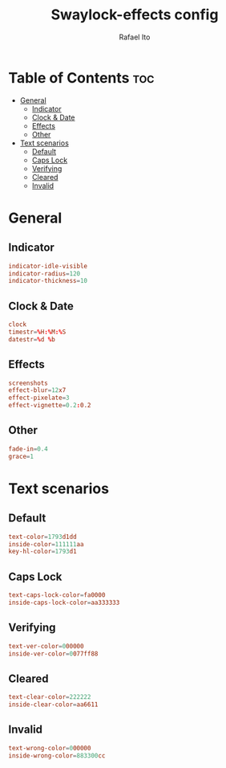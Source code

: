 #+TITLE: Swaylock-effects config
#+AUTHOR: Rafael Ito
#+DESCRIPTION: config file for swaylock-effects
#+PROPERTY: header-args :tangle ./config
#+STARTUP: showeverything
#+auto_tangle: t
* Table of Contents :toc:
- [[#general][General]]
  - [[#indicator][Indicator]]
  - [[#clock--date][Clock & Date]]
  - [[#effects][Effects]]
  - [[#other][Other]]
- [[#text-scenarios][Text scenarios]]
  - [[#default][Default]]
  - [[#caps-lock][Caps Lock]]
  - [[#verifying][Verifying]]
  - [[#cleared][Cleared]]
  - [[#invalid][Invalid]]

* General
** Indicator
#+begin_src conf
indicator-idle-visible
indicator-radius=120
indicator-thickness=10
#+end_src
** Clock & Date
#+begin_src conf
clock
timestr=%H:%M:%S
datestr=%d %b
#+end_src
** Effects
#+begin_src conf
screenshots
effect-blur=12x7
effect-pixelate=3
effect-vignette=0.2:0.2
#+end_src
** Other
#+begin_src conf
fade-in=0.4
grace=1
#+end_src
* Text scenarios
** Default
#+begin_src conf
text-color=1793d1dd
inside-color=111111aa
key-hl-color=1793d1
#+end_src
** Caps Lock
#+begin_src conf
text-caps-lock-color=fa0000
inside-caps-lock-color=aa333333
#+end_src
** Verifying
#+begin_src conf
text-ver-color=000000
inside-ver-color=0077ff88
#+end_src
** Cleared
#+begin_src conf
text-clear-color=222222
inside-clear-color=aa6611
#+end_src
** Invalid
#+begin_src conf
text-wrong-color=000000
inside-wrong-color=883300cc
#+end_src
